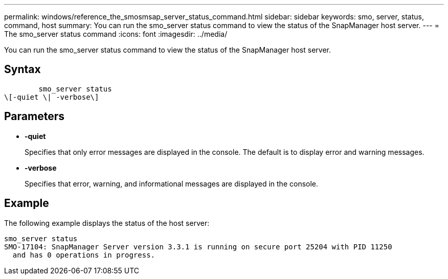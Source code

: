 ---
permalink: windows/reference_the_smosmsap_server_status_command.html
sidebar: sidebar
keywords: smo, server, status, command, host
summary: You can run the smo_server status command to view the status of the SnapManager host server.
---
= The smo_server status command
:icons: font
:imagesdir: ../media/

[.lead]
You can run the smo_server status command to view the status of the SnapManager host server.

== Syntax

----

        smo_server status
\[-quiet \| -verbose\]
----

== Parameters

* *-quiet*
+
Specifies that only error messages are displayed in the console. The default is to display error and warning messages.

* *-verbose*
+
Specifies that error, warning, and informational messages are displayed in the console.

== Example

The following example displays the status of the host server:

----
smo_server status
SMO-17104: SnapManager Server version 3.3.1 is running on secure port 25204 with PID 11250
  and has 0 operations in progress.
----
